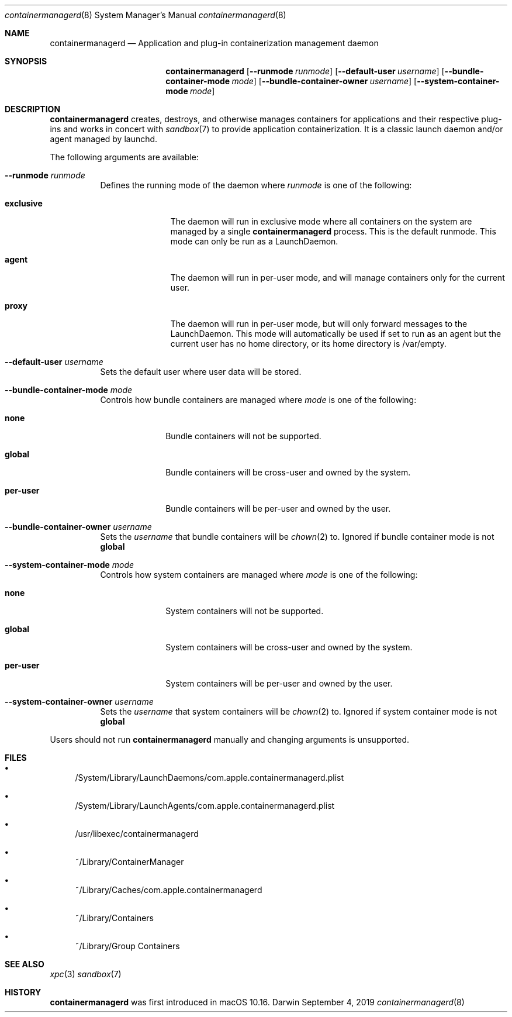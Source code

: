 .\" Copyright (c) 2019 Apple Inc. All rights reserved.
.Dd September 4, 2019        \" DATE
.Dt containermanagerd 8  \" Program name and manual section number
.Os Darwin
.Sh NAME                 \" Section Header - required - don't modify
.Nm containermanagerd
.Nd Application and plug-in containerization management daemon
.Sh SYNOPSIS             \" Section Header - required - don't modify
.Nm
.Op Fl -runmode Ar runmode
.Op Fl -default-user Ar username
.Op Fl -bundle-container-mode Ar mode
.Op Fl -bundle-container-owner Ar username
.Op Fl -system-container-mode Ar mode
.Sh DESCRIPTION          \" Section Header - required - don't modify
.Nm
creates, destroys, and otherwise manages containers for applications and their respective plug-ins and works in concert with
.Xr sandbox 7
to provide application containerization. It is a classic launch daemon and/or agent managed by launchd.
.Pp
The following arguments are available:
.Bl -tag -width indent
.It Fl -runmode Ar runmode
Defines the running mode of the daemon where
.Ar runmode
is one of the following:
.Bl -tag -width ".Cm exclusive"
.It Cm exclusive
The daemon will run in exclusive mode where all containers on the system are managed by a single
.Nm
process.
This is the default runmode. This mode can only be run as a LaunchDaemon.
.It Cm agent
The daemon will run in per-user mode, and will manage containers only for the current user.
.It Cm proxy
The daemon will run in per-user mode, but will only forward messages to the LaunchDaemon. This mode will automatically be used if set to run as an agent but the current user has no home directory, or its home directory is /var/empty.
.El
.It Fl -default-user Ar username
Sets the default user where user data will be stored.
.It Fl -bundle-container-mode Ar mode
Controls how bundle containers are managed where
.Ar mode
is one of the following:
.Bl -tag -width ".Cm per-user"
.It Cm none
Bundle containers will not be supported.
.It Cm global
Bundle containers will be cross-user and owned by the system.
.It Cm per-user
Bundle containers will be per-user and owned by the user.
.El
.It Fl -bundle-container-owner Ar username
Sets the
.Ar username
that bundle containers will be
.Xr chown 2
to. Ignored if bundle container mode is not
.Cm global
.It Fl -system-container-mode Ar mode
Controls how system containers are managed where
.Ar mode
is one of the following:
.Bl -tag -width ".Cm per-user"
.It Cm none
System containers will not be supported.
.It Cm global
System containers will be cross-user and owned by the system.
.It Cm per-user
System containers will be per-user and owned by the user.
.El
.It Fl -system-container-owner Ar username
Sets the
.Ar username
that system containers will be
.Xr chown 2
to. Ignored if system container mode is not
.Cm global
.El
.Pp
Users should not run
.Nm
manually and changing arguments is unsupported.
.Sh FILES
.Bl -bullet
.It
/System/Library/LaunchDaemons/com.apple.containermanagerd.plist
.It
/System/Library/LaunchAgents/com.apple.containermanagerd.plist
.It
/usr/libexec/containermanagerd
.It
~/Library/ContainerManager
.It
~/Library/Caches/com.apple.containermanagerd
.It
~/Library/Containers
.It
~/Library/Group Containers
.El
.Sh SEE ALSO
.Xr xpc 3
.Xr sandbox 7
.Sh HISTORY           \" Document history if command behaves in a unique manner
.Nm
was first introduced in macOS 10.16.
